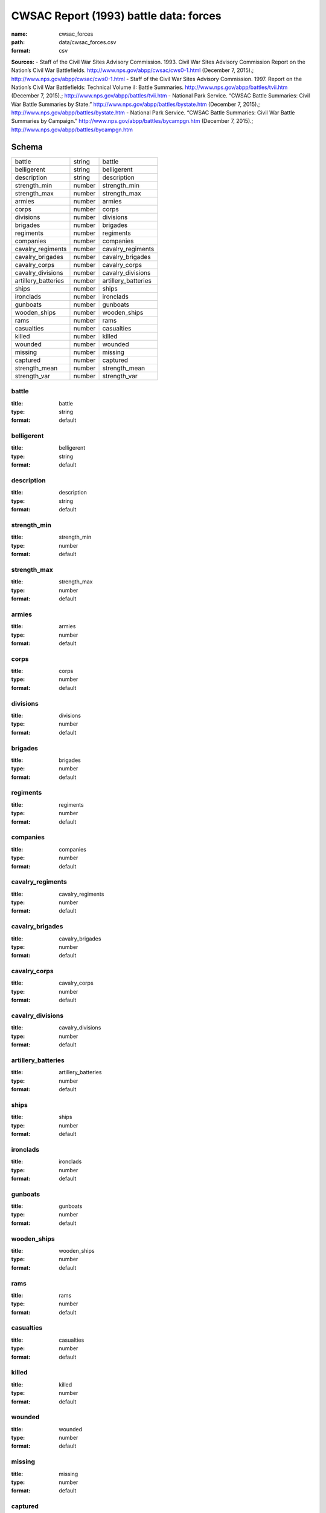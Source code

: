 #######################################
CWSAC Report (1993) battle data: forces
#######################################

:name: cwsac_forces
:path: data/cwsac_forces.csv
:format: csv



**Sources:**
- Staff of the Civil War Sites Advisory Commission. 1993. Civil War Sites Advisory Commission Report on the Nation’s Civil War Battlefields. http://www.nps.gov/abpp/cwsac/cws0-1.html (December 7, 2015).; http://www.nps.gov/abpp/cwsac/cws0-1.html
- Staff of the Civil War Sites Advisory Commission. 1997. Report on the Nation’s Civil War Battlefields: Technical Volume iI: Battle Summaries. http://www.nps.gov/abpp/battles/tvii.htm (December 7, 2015).; http://www.nps.gov/abpp/battles/tvii.htm
- National Park Service. “CWSAC Battle Summaries: Civil War Battle Summaries by State.” http://www.nps.gov/abpp/battles/bystate.htm (December 7, 2015).; http://www.nps.gov/abpp/battles/bystate.htm
- National Park Service. “CWSAC Battle Summaries: Civil War Battle Summaries by Campaign.” http://www.nps.gov/abpp/battles/bycampgn.htm (December 7, 2015).; http://www.nps.gov/abpp/battles/bycampgn.htm


Schema
======



===================  ======  ===================
battle               string  battle
belligerent          string  belligerent
description          string  description
strength_min         number  strength_min
strength_max         number  strength_max
armies               number  armies
corps                number  corps
divisions            number  divisions
brigades             number  brigades
regiments            number  regiments
companies            number  companies
cavalry_regiments    number  cavalry_regiments
cavalry_brigades     number  cavalry_brigades
cavalry_corps        number  cavalry_corps
cavalry_divisions    number  cavalry_divisions
artillery_batteries  number  artillery_batteries
ships                number  ships
ironclads            number  ironclads
gunboats             number  gunboats
wooden_ships         number  wooden_ships
rams                 number  rams
casualties           number  casualties
killed               number  killed
wounded              number  wounded
missing              number  missing
captured             number  captured
strength_mean        number  strength_mean
strength_var         number  strength_var
===================  ======  ===================

battle
------

:title: battle
:type: string
:format: default





       
belligerent
-----------

:title: belligerent
:type: string
:format: default





       
description
-----------

:title: description
:type: string
:format: default





       
strength_min
------------

:title: strength_min
:type: number
:format: default





       
strength_max
------------

:title: strength_max
:type: number
:format: default





       
armies
------

:title: armies
:type: number
:format: default





       
corps
-----

:title: corps
:type: number
:format: default





       
divisions
---------

:title: divisions
:type: number
:format: default





       
brigades
--------

:title: brigades
:type: number
:format: default





       
regiments
---------

:title: regiments
:type: number
:format: default





       
companies
---------

:title: companies
:type: number
:format: default





       
cavalry_regiments
-----------------

:title: cavalry_regiments
:type: number
:format: default





       
cavalry_brigades
----------------

:title: cavalry_brigades
:type: number
:format: default





       
cavalry_corps
-------------

:title: cavalry_corps
:type: number
:format: default





       
cavalry_divisions
-----------------

:title: cavalry_divisions
:type: number
:format: default





       
artillery_batteries
-------------------

:title: artillery_batteries
:type: number
:format: default





       
ships
-----

:title: ships
:type: number
:format: default





       
ironclads
---------

:title: ironclads
:type: number
:format: default





       
gunboats
--------

:title: gunboats
:type: number
:format: default





       
wooden_ships
------------

:title: wooden_ships
:type: number
:format: default





       
rams
----

:title: rams
:type: number
:format: default





       
casualties
----------

:title: casualties
:type: number
:format: default





       
killed
------

:title: killed
:type: number
:format: default





       
wounded
-------

:title: wounded
:type: number
:format: default





       
missing
-------

:title: missing
:type: number
:format: default





       
captured
--------

:title: captured
:type: number
:format: default





       
strength_mean
-------------

:title: strength_mean
:type: number
:format: default





       
strength_var
------------

:title: strength_var
:type: number
:format: default





       

